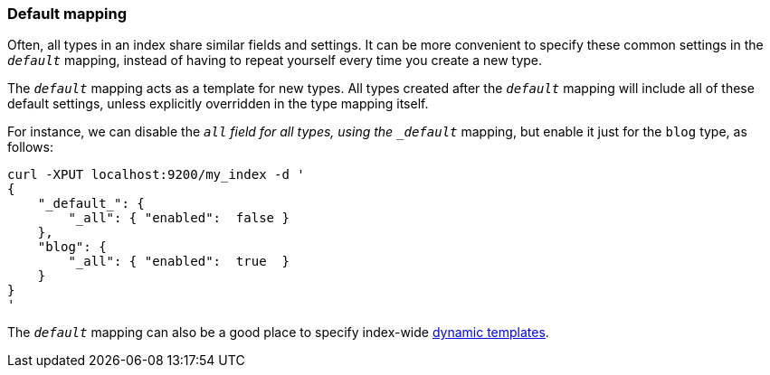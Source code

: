 [[default-mapping]]
=== Default mapping

Often, all types in an index share similar fields and settings.  It can
be more convenient to specify these common settings in the `_default_`
mapping, instead of having to repeat yourself every time you create a new
type.

The `_default_` mapping acts as a template for new types.  All types
created after the `_default_` mapping will include all of these default
settings, unless explicitly overridden in the type mapping itself.

For instance, we can disable the `_all` field for all types, using the
`_default_` mapping, but enable it just for the `blog` type, as follows:

    curl -XPUT localhost:9200/my_index -d '
    {
        "_default_": {
            "_all": { "enabled":  false }
        },
        "blog": {
            "_all": { "enabled":  true  }
        }
    }
    '

The `_default_` mapping can also be a good place to specify index-wide
<<dynamic-templates,dynamic templates>>.
